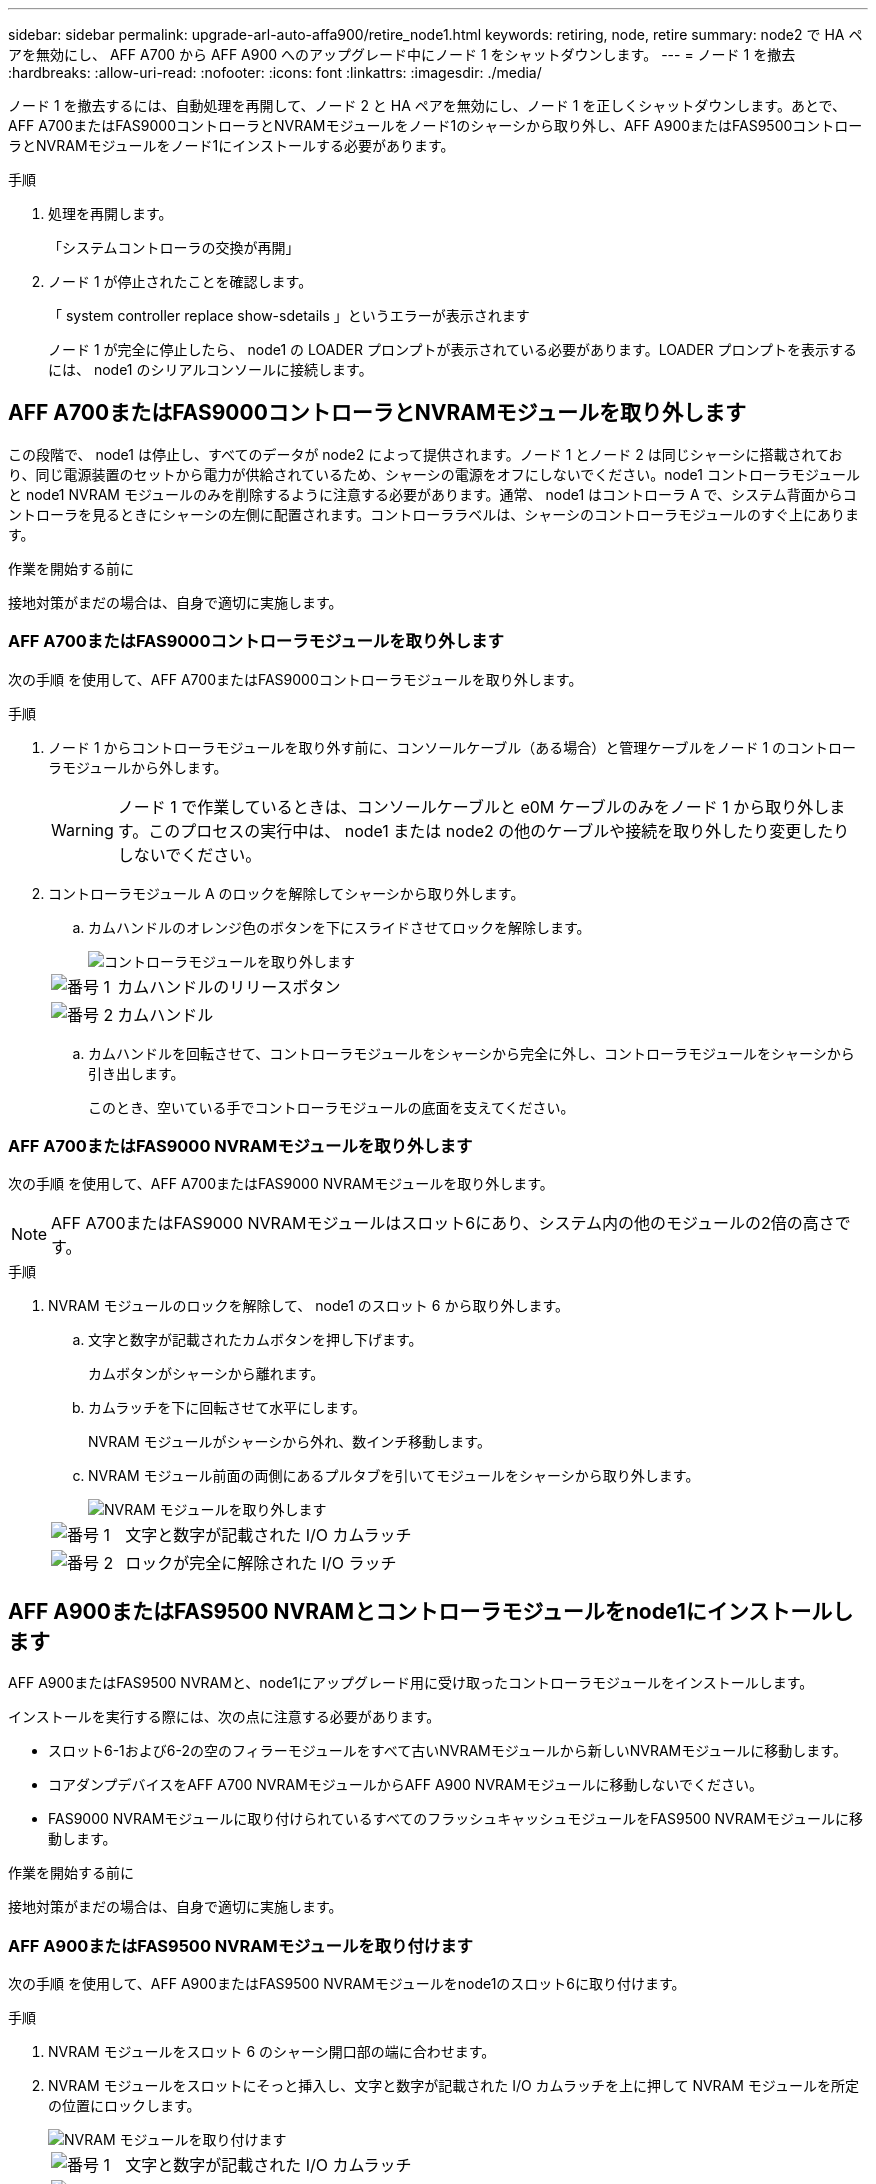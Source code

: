 ---
sidebar: sidebar 
permalink: upgrade-arl-auto-affa900/retire_node1.html 
keywords: retiring, node, retire 
summary: node2 で HA ペアを無効にし、 AFF A700 から AFF A900 へのアップグレード中にノード 1 をシャットダウンします。 
---
= ノード 1 を撤去
:hardbreaks:
:allow-uri-read: 
:nofooter: 
:icons: font
:linkattrs: 
:imagesdir: ./media/


[role="lead"]
ノード 1 を撤去するには、自動処理を再開して、ノード 2 と HA ペアを無効にし、ノード 1 を正しくシャットダウンします。あとで、AFF A700またはFAS9000コントローラとNVRAMモジュールをノード1のシャーシから取り外し、AFF A900またはFAS9500コントローラとNVRAMモジュールをノード1にインストールする必要があります。

.手順
. 処理を再開します。
+
「システムコントローラの交換が再開」

. ノード 1 が停止されたことを確認します。
+
「 system controller replace show-sdetails 」というエラーが表示されます

+
ノード 1 が完全に停止したら、 node1 の LOADER プロンプトが表示されている必要があります。LOADER プロンプトを表示するには、 node1 のシリアルコンソールに接続します。





== AFF A700またはFAS9000コントローラとNVRAMモジュールを取り外します

この段階で、 node1 は停止し、すべてのデータが node2 によって提供されます。ノード 1 とノード 2 は同じシャーシに搭載されており、同じ電源装置のセットから電力が供給されているため、シャーシの電源をオフにしないでください。node1 コントローラモジュールと node1 NVRAM モジュールのみを削除するように注意する必要があります。通常、 node1 はコントローラ A で、システム背面からコントローラを見るときにシャーシの左側に配置されます。コントローララベルは、シャーシのコントローラモジュールのすぐ上にあります。

.作業を開始する前に
接地対策がまだの場合は、自身で適切に実施します。



=== AFF A700またはFAS9000コントローラモジュールを取り外します

次の手順 を使用して、AFF A700またはFAS9000コントローラモジュールを取り外します。

.手順
. ノード 1 からコントローラモジュールを取り外す前に、コンソールケーブル（ある場合）と管理ケーブルをノード 1 のコントローラモジュールから外します。
+

WARNING: ノード 1 で作業しているときは、コンソールケーブルと e0M ケーブルのみをノード 1 から取り外します。このプロセスの実行中は、 node1 または node2 の他のケーブルや接続を取り外したり変更したりしないでください。

. コントローラモジュール A のロックを解除してシャーシから取り外します。
+
.. カムハンドルのオレンジ色のボタンを下にスライドさせてロックを解除します。
+
image::../media/drw_9500_remove_PCM.png[コントローラモジュールを取り外します]

+
[cols="20,80"]
|===


 a| 
image::../media/black_circle_one.png[番号 1]
| カムハンドルのリリースボタン 


 a| 
image::../media/black_circle_two.png[番号 2]
| カムハンドル 
|===
.. カムハンドルを回転させて、コントローラモジュールをシャーシから完全に外し、コントローラモジュールをシャーシから引き出します。
+
このとき、空いている手でコントローラモジュールの底面を支えてください。







=== AFF A700またはFAS9000 NVRAMモジュールを取り外します

次の手順 を使用して、AFF A700またはFAS9000 NVRAMモジュールを取り外します。


NOTE: AFF A700またはFAS9000 NVRAMモジュールはスロット6にあり、システム内の他のモジュールの2倍の高さです。

.手順
. NVRAM モジュールのロックを解除して、 node1 のスロット 6 から取り外します。
+
.. 文字と数字が記載されたカムボタンを押し下げます。
+
カムボタンがシャーシから離れます。

.. カムラッチを下に回転させて水平にします。
+
NVRAM モジュールがシャーシから外れ、数インチ移動します。

.. NVRAM モジュール前面の両側にあるプルタブを引いてモジュールをシャーシから取り外します。
+
image::../media/drw_a900_move-remove_NVRAM_module.png[NVRAM モジュールを取り外します]

+
[cols="20,80"]
|===


 a| 
image::../media/black_circle_one.png[番号 1]
| 文字と数字が記載された I/O カムラッチ 


 a| 
image::../media/black_circle_two.png[番号 2]
| ロックが完全に解除された I/O ラッチ 
|===






== AFF A900またはFAS9500 NVRAMとコントローラモジュールをnode1にインストールします

AFF A900またはFAS9500 NVRAMと、node1にアップグレード用に受け取ったコントローラモジュールをインストールします。

インストールを実行する際には、次の点に注意する必要があります。

* スロット6-1および6-2の空のフィラーモジュールをすべて古いNVRAMモジュールから新しいNVRAMモジュールに移動します。
* コアダンプデバイスをAFF A700 NVRAMモジュールからAFF A900 NVRAMモジュールに移動しないでください。
* FAS9000 NVRAMモジュールに取り付けられているすべてのフラッシュキャッシュモジュールをFAS9500 NVRAMモジュールに移動します。


.作業を開始する前に
接地対策がまだの場合は、自身で適切に実施します。



=== AFF A900またはFAS9500 NVRAMモジュールを取り付けます

次の手順 を使用して、AFF A900またはFAS9500 NVRAMモジュールをnode1のスロット6に取り付けます。

.手順
. NVRAM モジュールをスロット 6 のシャーシ開口部の端に合わせます。
. NVRAM モジュールをスロットにそっと挿入し、文字と数字が記載された I/O カムラッチを上に押して NVRAM モジュールを所定の位置にロックします。
+
image::../media/drw_a900_move-remove_NVRAM_module.png[NVRAM モジュールを取り付けます]

+
[cols="20,80"]
|===


 a| 
image::../media/black_circle_one.png[番号 1]
| 文字と数字が記載された I/O カムラッチ 


 a| 
image::../media/black_circle_two.png[番号 2]
| ロックが完全に解除された I/O ラッチ 
|===




=== AFF A900またはFAS9500コントローラモジュールをnode1にインストールします。

次の手順 を使用して、AFF A900またはFAS9500コントローラモジュールをnode1にインストールします。

.手順
. コントローラモジュールの端をシャーシの開口部に合わせ、コントローラモジュールをシステムに半分までそっと押し込みます。
+

NOTE: 手順 の後半で指示があるまでコントローラモジュールをシャーシに完全に挿入しないでください。

. 管理ポートとコンソールポートを node1 コントローラモジュールにケーブル接続します。
+

NOTE: シャーシの電源はすでにオンになっているため、 node1 では BIOS の初期化が開始され、完全に装着されるとすぐに AUTOBOOT が開始されます。ノード 1 のブートを中断するには、コントローラモジュールをスロットに完全に挿入する前に、シリアルコンソールケーブルと管理ケーブルをノード 1 のコントローラモジュールに接続することを推奨します。

. コントローラモジュールをシャーシに挿入し、ミッドプレーンまでしっかりと押し込んで完全に装着します。
+
コントローラモジュールが完全に装着されると、ロックラッチが上がります。

+

WARNING: コネクタの破損を防ぐため、コントローラモジュールをシャーシに挿入する際に力を入れすぎないようにしてください。

+
image::../media/drw_9500_remove_PCM.png[コントローラモジュールを取り付けます]

+
[cols="20,80"]
|===


 a| 
image::../media/black_circle_one.png[番号 1]
| カムハンドルのロックラッチ 


 a| 
image::../media/black_circle_two.png[番号 2]
| カムハンドルがアンロック位置にある 
|===
. モジュールを装着したらすぐにシリアルコンソールに接続し、 node1 の自動ブートを中断できるようにします。
. 自動ブートを中断すると、 node1 で LOADER プロンプトが停止します。ブートを中断せずに node1 でブートが開始された場合は、プロンプトが表示されるまで待ち、 * Ctrl+C * を押してブートメニューに進みます。ノードがブートメニューで停止したら、オプション「 8 」を使用してノードをリブートし、リブート中に自動ブートを中断します。
. node1 の LOADER プロンプトで、デフォルトの環境変数を設定します。
+
「デフォルト設定」

. デフォルトの環境変数設定を保存します。
+
'aveenv


